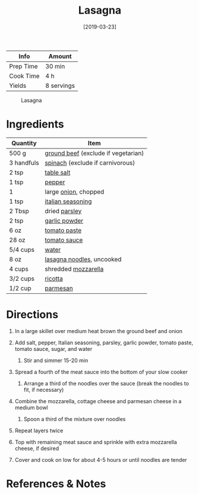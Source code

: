 #+TITLE: Lasagna

| Info      | Amount     |
|-----------+------------|
| Prep Time | 30 min     |
| Cook Time | 4 h        |
| Yields    | 8 servings |

#+CAPTION: Lasagna
[[../_assets/lasagna.jpg]]
#+DATE: [2019-03-23]
#+LAST_MODIFIED:
#+FILETAGS: :recipe:pasta :lasagna :vegetarian :dinner:

* Ingredients

| Quantity   | Item                                                                    |
|------------+-------------------------------------------------------------------------|
| 500 g      | [[../_ingredients/ground-beef.md][ground beef]] (exclude if vegetarian) |
| 3 handfuls | [[../_ingredients/spinach.md][spinach]] (exclude if carnivorous)        |
| 2 tsp      | [[../_ingredients/table-salt.md][table salt]]                           |
| 1 tsp      | [[../_ingredients/pepper.md][pepper]]                                   |
| 1          | large [[../_ingredients/onion.md][onion]], chopped                      |
| 1 tsp      | [[../_ingredients/italian-seasoning.md][italian seasoning]]             |
| 2 Tbsp     | dried [[../_ingredients/parsley.md][parsley]]                           |
| 2 tsp      | [[../_ingredients/garlic-powder.md][garlic powder]]                     |
| 6 oz       | [[../_ingredients/tomato-paste.md][tomato paste]]                       |
| 28 oz      | [[../_ingredients/tomato-sauce.md][tomato sauce]]                       |
| 5/4 cups   | [[../_ingredients/water.md][water]]                                     |
| 8 oz       | [[../_ingredients/lasagna-noodles.md][lasagna noodles]], uncooked       |
| 4 cups     | shredded [[../_ingredients/mozzarella.md][mozzarella]]                  |
| 3/2 cups   | [[../_ingredients/ricotta.md][ricotta]]                                 |
| 1/2 cup    | [[../_ingredients/parmesan.md][parmesan]]                               |

* Directions

1. In a large skillet over medium heat brown the ground beef and onion
2. Add salt, pepper, Italian seasoning, parsley, garlic powder, tomato paste, tomato sauce, sugar, and water

   1. Stir and simmer 15-20 min

3. Spread a fourth of the meat sauce into the bottom of your slow cooker

   1. Arrange a third of the noodles over the sauce (break the noodles to fit, if necessary)

4. Combine the mozzarella, cottage cheese and parmesan cheese in a medium bowl

   1. Spoon a third of the mixture over noodles

5. Repeat layers twice
6. Top with remaining meat sauce and sprinkle with extra mozzarella cheese, if desired
7. Cover and cook on low for about 4-5 hours or until noodles are tender

* References & Notes
